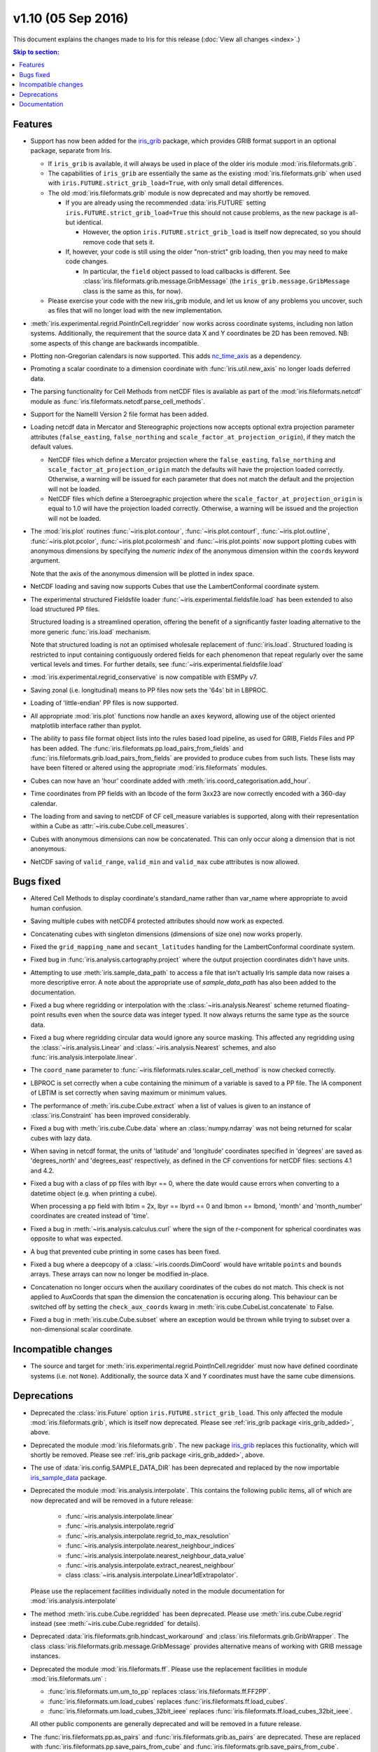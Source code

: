 v1.10 (05 Sep 2016)
*********************

This document explains the changes made to Iris for this release
(:doc:`View all changes <index>`.)


.. contents:: Skip to section:
   :local:
   :depth: 3


Features
========

.. _iris_grib_added:

* Support has now been added for the
  `iris_grib <https://github.com/SciTools/iris-grib>`_ package, which
  provides GRIB format support in an optional package, separate from Iris.

  * If ``iris_grib`` is available, it will always be used in place of the older
    iris module :mod:`iris.fileformats.grib`.

  * The capabilities of ``iris_grib`` are essentially the same as the existing
    :mod:`iris.fileformats.grib` when used with
    ``iris.FUTURE.strict_grib_load=True``, with only small detail differences.

  * The old :mod:`iris.fileformats.grib` module is now deprecated and may
    shortly be removed.

    * If you are already using the recommended :data:`iris.FUTURE` setting
      ``iris.FUTURE.strict_grib_load=True`` this should not cause problems, as
      the new package is all-but identical.

      * However, the option ``iris.FUTURE.strict_grib_load`` is itself now
        deprecated, so you should remove code that sets it.

    * If, however, your code is still using the older "non-strict" grib
      loading, then you may need to make code changes.

      * In particular, the ``field`` object passed to load callbacks is
        different.
        See :class:`iris.fileformats.grib.message.GribMessage` (the
        ``iris_grib.message.GribMessage`` class is the same as this, for now).

  * Please exercise your code with the new iris_grib module, and let us know of
    any problems you uncover, such as files that will no longer load with the
    new implementation.

* :meth:`iris.experimental.regrid.PointInCell.regridder` now works across
  coordinate systems, including non latlon systems. Additionally, the
  requirement that the source data X and Y coordinates be 2D has been removed.
  NB: some aspects of this change are backwards incompatible.

* Plotting non-Gregorian calendars is now supported. This adds
  `nc_time_axis <https://github.com/SciTools/nc-time-axis>`_ as a dependency.

* Promoting a scalar coordinate to a dimension coordinate with
  :func:`iris.util.new_axis` no longer loads deferred data.

* The parsing functionality for Cell Methods from netCDF files is available
  as part of the :mod:`iris.fileformats.netcdf` module as
  :func:`iris.fileformats.netcdf.parse_cell_methods`.

* Support for the NameIII Version 2 file format has been added.

* Loading netcdf data in Mercator and Stereographic projections now accepts
  optional extra projection parameter attributes (``false_easting``,
  ``false_northing`` and ``scale_factor_at_projection_origin``), if they match
  the default values.

  * NetCDF files which define a Mercator projection where the
    ``false_easting``, ``false_northing`` and
    ``scale_factor_at_projection_origin`` match the defaults will have the
    projection loaded correctly. Otherwise, a warning will be issued for each
    parameter that does not match the default and the projection will not be
    loaded.

  * NetCDF files which define a Steroegraphic projection where the
    ``scale_factor_at_projection_origin`` is equal to 1.0 will have the
    projection loaded correctly. Otherwise, a warning will be issued and the
    projection will not be loaded.

* The :mod:`iris.plot` routines :func:`~iris.plot.contour`,
  :func:`~iris.plot.contourf`, :func:`~iris.plot.outline`,
  :func:`~iris.plot.pcolor`, :func:`~iris.plot.pcolormesh` and
  :func:`~iris.plot.points` now support plotting cubes with anonymous
  dimensions by specifying the *numeric index* of the anonymous dimension
  within the ``coords`` keyword argument.

  Note that the axis of the anonymous dimension will be plotted in index space.

* NetCDF loading and saving now supports Cubes that use the LambertConformal
  coordinate system.

* The experimental structured Fieldsfile loader
  :func:`~iris.experimental.fieldsfile.load` has been extended to also load
  structured PP files.

  Structured loading is a streamlined operation, offering the benefit of a
  significantly faster loading alternative to the more generic
  :func:`iris.load` mechanism.

  Note that structured loading is not an optimised wholesale replacement of
  :func:`iris.load`. Structured loading is restricted to input containing
  contiguously ordered fields for each phenomenon that repeat regularly over
  the same vertical levels and times. For further details, see
  :func:`~iris.experimental.fieldsfile.load` 

* :mod:`iris.experimental.regrid_conservative` is now compatible with ESMPy v7.

* Saving zonal (i.e. longitudinal) means to PP files now sets the '64s' bit in
  LBPROC.

* Loading of 'little-endian' PP files is now supported.

* All appropriate :mod:`iris.plot` functions now handle an ``axes`` keyword,
  allowing use of the object oriented matplotlib interface rather than pyplot.

* The ability to pass file format object lists into the rules based load
  pipeline, as used for GRIB, Fields Files and PP has been added.  The
  :func:`iris.fileformats.pp.load_pairs_from_fields` and
  :func:`iris.fileformats.grib.load_pairs_from_fields` are provided to produce
  cubes from such lists.  These lists may have been filtered or altered using
  the appropriate :mod:`iris.fileformats` modules.

* Cubes can now have an 'hour' coordinate added with
  :meth:`iris.coord_categorisation.add_hour`.

* Time coordinates from PP fields with an lbcode of the form 3xx23 are now
  correctly encoded with a 360-day calendar.

* The loading from and saving to netCDF of CF cell_measure variables is
  supported, along with their representation within a Cube as
  :attr:`~iris.cube.Cube.cell_measures`.

* Cubes with anonymous dimensions can now be concatenated. This can only occur
  along a dimension that is not anonymous.

* NetCDF saving of ``valid_range``, ``valid_min`` and ``valid_max`` cube
  attributes is now allowed.


Bugs fixed
==========

* Altered Cell Methods to display coordinate's standard_name rather than
  var_name where appropriate to avoid human confusion.

* Saving multiple cubes with netCDF4 protected attributes should now work as
  expected.

* Concatenating cubes with singleton dimensions (dimensions of size one) now
  works properly.

* Fixed the ``grid_mapping_name`` and ``secant_latitudes`` handling for the
  LambertConformal coordinate system.

* Fixed bug in :func:`iris.analysis.cartography.project` where the output
  projection coordinates didn't have units.

* Attempting to use :meth:`iris.sample_data_path` to access a file that isn't
  actually Iris sample data now raises a more descriptive error. A note about
  the appropriate use of `sample_data_path` has also been added to the
  documentation.

* Fixed a bug where regridding or interpolation with the
  :class:`~iris.analysis.Nearest` scheme returned floating-point results even
  when the source data was integer typed. It now always returns the same type
  as the source data.

* Fixed a bug where regridding circular data would ignore any source masking.
  This affected any regridding using the :class:`~iris.analysis.Linear` and
  :class:`~iris.analysis.Nearest` schemes, and also
  :func:`iris.analysis.interpolate.linear`.

* The ``coord_name`` parameter to
  :func:`~iris.fileformats.rules.scalar_cell_method` is now checked correctly.

* LBPROC is set correctly when a cube containing the minimum of a variable is
  saved to a PP file. The IA component of LBTIM is set correctly when saving
  maximum or minimum values.

* The performance of :meth:`iris.cube.Cube.extract` when a list of values is
  given to an instance of :class:`iris.Constraint` has been improved
  considerably.

* Fixed a bug with :meth:`iris.cube.Cube.data` where an :class:`numpy.ndarray`
  was not being returned for scalar cubes with lazy data.

* When saving in netcdf format, the units of 'latitude' and 'longitude'
  coordinates specified in 'degrees' are saved as 'degrees_north' and
  'degrees_east' respectively, as defined in the CF conventions for netCDF
  files: sections 4.1 and 4.2.

* Fixed a bug with a class of pp files with lbyr == 0, where the date would
  cause errors when converting to a datetime object (e.g. when printing a cube).

  When processing a pp field with lbtim = 2x, lbyr == lbyrd == 0 and 
  lbmon == lbmond, 'month' and 'month_number' coordinates are created instead
  of 'time'.

* Fixed a bug in :meth:`~iris.analysis.calculus.curl` where the sign of the
  r-component for spherical coordinates was opposite to what was expected.  

* A bug that prevented cube printing in some cases has been fixed.

* Fixed a bug where a deepcopy of a :class:`~iris.coords.DimCoord` would have
  writable ``points`` and ``bounds`` arrays. These arrays can now no longer be
  modified in-place.

* Concatenation no longer occurs when the auxiliary coordinates of the cubes do
  not match. This check is not applied to AuxCoords that span the dimension the
  concatenation is occuring along. This behaviour can be switched off by
  setting the ``check_aux_coords`` kwarg in 
  :meth:`iris.cube.CubeList.concatenate` to False.

* Fixed a bug in :meth:`iris.cube.Cube.subset` where an exception would be
  thrown while trying to subset over a non-dimensional scalar coordinate.


Incompatible changes
====================

* The source and target for 
  :meth:`iris.experimental.regrid.PointInCell.regridder` must now have defined
  coordinate systems (i.e. not ``None``). Additionally, the source data X and Y
  coordinates must have the same cube dimensions.


Deprecations
============

* Deprecated the :class:`iris.Future` option
  ``iris.FUTURE.strict_grib_load``.
  This only affected the module :mod:`iris.fileformats.grib`, which is itself
  now deprecated.
  Please see :ref:`iris_grib package <iris_grib_added>`, above.

* Deprecated the module :mod:`iris.fileformats.grib`.  The new package
  `iris_grib <https://github.com/SciTools/iris-grib>`_ replaces this
  fuctionality, which will shortly be removed.
  Please see :ref:`iris_grib package <iris_grib_added>`, above.

* The use of :data:`iris.config.SAMPLE_DATA_DIR` has been deprecated and
  replaced by the now importable 
  `iris_sample_data <https://github.com/SciTools/iris-sample-data>`_ package.
 
* Deprecated the module :mod:`iris.analysis.interpolate`.
  This contains the following public items, all of which are now deprecated and
  will be removed in a future release:

    * :func:`~iris.analysis.interpolate.linear`
    * :func:`~iris.analysis.interpolate.regrid`
    * :func:`~iris.analysis.interpolate.regrid_to_max_resolution`
    * :func:`~iris.analysis.interpolate.nearest_neighbour_indices`
    * :func:`~iris.analysis.interpolate.nearest_neighbour_data_value`
    * :func:`~iris.analysis.interpolate.extract_nearest_neighbour`
    * class :class:`~iris.analysis.interpolate.Linear1dExtrapolator`.

  Please use the replacement facilities individually noted in the module
  documentation for :mod:`iris.analysis.interpolate`

* The method :meth:`iris.cube.Cube.regridded` has been deprecated.
  Please use :meth:`iris.cube.Cube.regrid` instead (see
  :meth:`~iris.cube.Cube.regridded` for details).

* Deprecated :data:`iris.fileformats.grib.hindcast_workaround` and 
  :class:`iris.fileformats.grib.GribWrapper`. The class 
  :class:`iris.fileformats.grib.message.GribMessage` provides alternative means
  of working with GRIB message instances.

* Deprecated the module :mod:`iris.fileformats.ff`.  Please use the replacement
  facilities in module :mod:`iris.fileformats.um` :

  * :func:`iris.fileformats.um.um_to_pp` replaces
    :class:`iris.fileformats.ff.FF2PP`.
  * :func:`iris.fileformats.um.load_cubes` replaces
    :func:`iris.fileformats.ff.load_cubes`.
  * :func:`iris.fileformats.um.load_cubes_32bit_ieee` replaces
    :func:`iris.fileformats.ff.load_cubes_32bit_ieee`.

  All other public components are generally deprecated and will be removed in a
  future release.

* The :func:`iris.fileformats.pp.as_pairs` and
  :func:`iris.fileformats.grib.as_pairs` are deprecated.  These are replaced
  with :func:`iris.fileformats.pp.save_pairs_from_cube` and
  :func:`iris.fileformats.grib.save_pairs_from_cube`.

* ``iris.fileformats.pp_packing`` has been deprecated. Please install the
  separate `mo_pack <https://github.com/SciTools/mo_pack>`_ package instead.
  This provides the same functionality.

* Deprecated logging functions (currently used only for rules logging):  
  :data:`iris.config.iris.config.RULE_LOG_DIR`,
  :data:`iris.config.iris.config.RULE_LOG_IGNORE` and
  :data:`iris.fileformats.rules.log`.

* Deprecated all the remaining text rules mechanisms:  
  :class:`iris.fileformats.rules.DebugString`,
  :class:`iris.fileformats.rules.CMAttribute`,
  :class:`iris.fileformats.rules.CMCustomAttribute`,
  :class:`iris.fileformats.rules.CoordAndDims`,
  :class:`iris.fileformats.rules.Rule`,
  :class:`iris.fileformats.rules.FunctionRule`,
  :class:`iris.fileformats.rules.ProcedureRule`,
  :class:`iris.fileformats.rules.RulesContainer` and
  :func:`iris.fileformats.rules.calculate_forecast_period`.

* Deprecated the custom pp save rules mechanism implemented by the functions
  :func:`iris.fileformats.pp.add_save_rules` and
  :func:`iris.fileformats.pp.reset_save_rules`. The functions
  :func:`iris.fileformats.pp.as_fields`, :func:`iris.fileformats.pp.as_pairs`
  and :func:`iris.fileformats.pp.save_fields` provide alternative means of
  achieving the same ends.


Documentation
=============

* It is now clear that repeated values will form a group under
  :meth:`iris.cube.Cube.aggregated_by` even if they aren't consecutive. Hence,
  the documentation for :mod:`iris.cube` has been changed to reflect this.

* The documentation for :meth:`iris.analysis.calculus.curl` has been updated
  for clarity.

* False claims about :meth:`iris.fileformats.pp.save`,
  :meth:`iris.fileformats.pp.as_pairs`, and
  :meth:`iris.fileformats.pp.as_fields` being able to take instances of
  :class:`iris.cube.CubeList` as inputs have been removed.

* A new code example
  :ref:`sphx_glr_generated_gallery_meteorology_plot_wind_speed.py`,
  demonstrating the use of a quiver plot to display wind speeds over Lake
  Victoria, has been added.

* The docstring for :data:`iris.analysis.SUM` has been updated to explicitly
  state that weights passed to it aren't normalised internally.

* A note regarding the impossibility of partially collapsing multi-dimensional
  coordinates has been added to the user guide.

